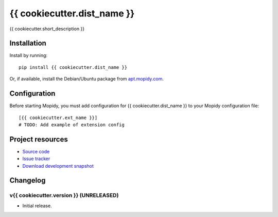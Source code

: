****************************
{{ cookiecutter.dist_name }}
****************************

.. image:: https://pypip.in/v/{{ cookiecutter.dist_name }}/badge.png
    :target: https://pypi.python.org/pypi/{{ cookiecutter.dist_name }}/
    :alt: Latest PyPI version

.. image:: https://pypip.in/d/{{ cookiecutter.dist_name }}/badge.png
    :target: https://pypi.python.org/pypi/{{ cookiecutter.dist_name }}/
    :alt: Number of PyPI downloads

.. image:: https://travis-ci.org/{{ cookiecutter.github_username }}/{{ cookiecutter.repo_name }}.png?branch=master
    :target: https://travis-ci.org/{{ cookiecutter.github_username }}/{{ cookiecutter.repo_name }}
    :alt: Travis CI build status

.. image:: https://coveralls.io/repos/{{ cookiecutter.github_username }}/{{ cookiecutter.repo_name }}/badge.png?branch=master
   :target: https://coveralls.io/r/{{ cookiecutter.github_username }}/{{ cookiecutter.repo_name }}?branch=master
   :alt: Test coverage

{{ cookiecutter.short_description }}


Installation
============

Install by running::

    pip install {{ cookiecutter.dist_name }}

Or, if available, install the Debian/Ubuntu package from `apt.mopidy.com
<http://apt.mopidy.com/>`_.


Configuration
=============

Before starting Mopidy, you must add configuration for
{{ cookiecutter.dist_name }} to your Mopidy configuration file::

    [{{ cookiecutter.ext_name }}]
    # TODO: Add example of extension config


Project resources
=================

- `Source code <https://github.com/{{ cookiecutter.github_username }}/{{ cookiecutter.dist_name|lower }}>`_
- `Issue tracker <https://github.com/{{ cookiecutter.github_username }}/{{ cookiecutter.dist_name|lower }}/issues>`_
- `Download development snapshot <https://github.com/{{ cookiecutter.github_username }}/{{ cookiecutter.dist_name|lower }}/tarball/master#egg={{ cookiecutter.dist_name }}-dev>`_


Changelog
=========

v{{ cookiecutter.version }} (UNRELEASED)
----------------------------------------

- Initial release.
